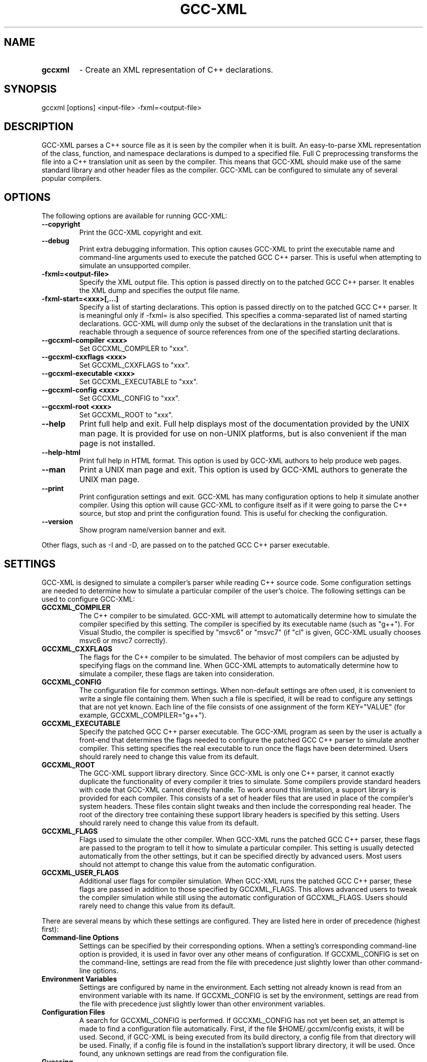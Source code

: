 .TH GCC-XML 1 "November 27, 2002" "GCC-XML 0.5.development"
.SH NAME
.TP
.B gccxml
- Create an XML representation of C++ declarations.
.SH SYNOPSIS
.PP
gccxml [options] <input-file> -fxml=<output-file>
.SH DESCRIPTION
.PP
GCC-XML parses a C++ source file as it is seen by the compiler when it is built.  An easy-to-parse XML representation of the class, function, and namespace declarations is dumped to a specified file.  Full C preprocessing transforms the file into a C++ translation unit as seen by the compiler.  This means that GCC-XML should make use of the same standard library and other header files as the compiler.  GCC-XML can be configured to simulate any of several popular compilers. 
.SH OPTIONS
.PP
The following options are available for running GCC-XML:
.TP
.B --copyright
Print the GCC-XML copyright and exit.
.TP
.B --debug
Print extra debugging information.
This option causes GCC-XML to print the executable name and command-line arguments used to execute the patched GCC C++ parser.  This is useful when attempting to simulate an unsupported compiler.
.TP
.B -fxml=<output-file>
Specify the XML output file.
This option is passed directly on to the patched GCC C++ parser.  It enables the XML dump and specifies the output file name.
.TP
.B -fxml-start=<xxx>[,...]
Specify a list of starting declarations.
This option is passed directly on to the patched GCC C++ parser.  It is meaningful only if -fxml= is also specified.  This specifies a comma-separated list of named starting declarations.  GCC-XML will dump only the subset of the declarations in the translation unit that is reachable through a sequence of source references from one of the specified starting declarations.
.TP
.B --gccxml-compiler <xxx>
Set GCCXML_COMPILER to "xxx".
.TP
.B --gccxml-cxxflags <xxx>
Set GCCXML_CXXFLAGS to "xxx".
.TP
.B --gccxml-executable <xxx>
Set GCCXML_EXECUTABLE to "xxx".
.TP
.B --gccxml-config <xxx>
Set GCCXML_CONFIG to "xxx".
.TP
.B --gccxml-root <xxx>
Set GCCXML_ROOT to "xxx".
.TP
.B --help
Print full help and exit.
Full help displays most of the documentation provided by the UNIX man page.  It is provided for use on non-UNIX platforms, but is also convenient if the man page is not installed.
.TP
.B --help-html
Print full help in HTML format.
This option is used by GCC-XML authors to help produce web pages.
.TP
.B --man
Print a UNIX man page and exit.
This option is used by GCC-XML authors to generate the UNIX man page.
.TP
.B --print
Print configuration settings and exit.
GCC-XML has many configuration options to help it simulate another compiler.  Using this option will cause GCC-XML to configure itself as if it were going to parse the C++ source, but stop and print the configuration found.  This is useful for checking the configuration.
.TP
.B --version
Show program name/version banner and exit.
.PP
Other flags, such as -I and -D, are passed on to the patched GCC C++ parser executable.
.SH SETTINGS
.PP
GCC-XML is designed to simulate a compiler's parser while reading C++ source code.  Some configuration settings are needed to determine how to simulate a particular compiler of the user's choice.  The following settings can be used to configure GCC-XML:
.TP
.B GCCXML_COMPILER
The C++ compiler to be simulated.
GCC-XML will attempt to automatically determine how to simulate the compiler specified by this setting.  The compiler is specified by its executable name (such as "g++").  For Visual Studio, the compiler is specified by "msvc6" or "msvc7" (if "cl" is given, GCC-XML usually chooses msvc6 or msvc7 correctly).
.TP
.B GCCXML_CXXFLAGS
The flags for the C++ compiler to be simulated.
The behavior of most compilers can be adjusted by specifying flags on the command line.  When GCC-XML attempts to automatically determine how to simulate a compiler, these flags are taken into consideration.
.TP
.B GCCXML_CONFIG
The configuration file for common settings.
When non-default settings are often used, it is convenient to write a single file containing them.  When such a file is specified, it will be read to configure any settings that are not yet known.  Each line of the file consists of one assignment of the form KEY="VALUE" (for example, GCCXML_COMPILER="g++").
.TP
.B GCCXML_EXECUTABLE
Specify the patched GCC C++ parser executable.
The GCC-XML program as seen by the user is actually a front-end that determines the flags needed to configure the patched GCC C++ parser to simulate another compiler.  This setting specifies the real executable to run once the flags have been determined.  Users should rarely need to change this value from its default.
.TP
.B GCCXML_ROOT
The GCC-XML support library directory.
Since GCC-XML is only one C++ parser, it cannot exactly duplicate the functionality of every compiler it tries to simulate.  Some compilers provide standard headers with code that GCC-XML cannot directly handle.  To work around this limitation, a support library is provided for each compiler.  This consists of a set of header files that are used in place of the compiler's system headers.  These files contain slight tweaks and then include the corresponding real header.  The root of the directory tree containing these support library headers is specified by this setting.  Users should rarely need to change this value from its default.
.TP
.B GCCXML_FLAGS
Flags used to simulate the other compiler.
When GCC-XML runs the patched GCC C++ parser, these flags are passed to the program to tell it how to simulate a particular compiler.  This setting is usually detected automatically from the other settings, but it can be specified directly by advanced users.  Most users should not attempt to change this value from the automatic configuration.
.TP
.B GCCXML_USER_FLAGS
Additional user flags for compiler simulation.
When GCC-XML runs the patched GCC C++ parser, these flags are passed in addition to those specified by GCCXML_FLAGS.  This allows advanced users to tweak the compiler simulation while still using the automatic configuration of GCCXML_FLAGS.  Users should rarely need to change this value from its default.
.PP
There are several means by which these settings are configured.  They are listed here in order of precedence (highest first):
.TP
.B Command-line Options
Settings can be specified by their corresponding options.
When a setting's corresponding command-line option is provided, it is used in favor over any other means of configuration.  If GCCXML_CONFIG is set on the command-line, settings are read from the file with precedence just slightly lower than other command-line options.
.TP
.B Environment Variables
Settings are configured by name in the environment.
Each setting not already known is read from an environment variable with its name.  If GCCXML_CONFIG is set by the environment, settings are read from the file with precedence just slightly lower than other environment variables.
.TP
.B Configuration Files
A search for GCCXML_CONFIG is performed.
If GCCXML_CONFIG has not yet been set, an attempt is made to find a configuration file automatically.  First, if the file $HOME/.gccxml/config exists, it will be used.  Second, if GCC-XML is being executed from its build directory, a config file from that directory will be used.  Finally, if a config file is found in the installation's support library directory, it will be used.  Once found, any unknown settings are read from the configuration file.
.TP
.B Guessing
Guesses are made based on other settings.
Once GCCXML_COMPILER has been set, it is used to automatically find the setting for GCCXML_FLAGS.  If it is not set, the "CXX" environment variable is checked as a last-resort to find the compiler setting and determine GCCXML_FLAGS.
.PP
Most users should not have to adjust the defaults for these settings.  There is a default GCCXML_CONFIG file provided in the support library directory after installation.  It configures GCC-XML to simulate the compiler that was used to build it.
.SH COMPILERS
.PP
GCC-XML can simulate any of the following compilers:
.TP
.B GCC
Versions 3.2.x, 3.1.x, 3.0.x, and 2.95.x
.TP
.B SGI MIPSpro
Version 7.3x
.TP
.B Visual C++
Versions 7 and 6 (sp5)
.TP
.B Intel C++
Version 5.x (plugin to Visual Studio 6)
.PP
Advanced users can simulate other compilers by manually configuring the GCCXML_FLAGS setting.  Contact the mailing list for help.
.SH COPYRIGHT
.PP
Copyright (c) 2002 Kitware, Inc., Insight Consortium.
All rights reserved.

.PP
Redistribution and use in source and binary forms, with or without modification, are permitted provided that the following conditions are met:

.TP
.B  * 
Redistributions of source code must retain the above copyright notice, this list of conditions and the following disclaimer.

.TP
.B  * 
Redistributions in binary form must reproduce the above copyright notice, this list of conditions and the following disclaimer in the documentation and/or other materials provided with the distribution.

.TP
.B  * 
The names of Kitware, Inc., the Insight Consortium, or the names of any consortium members, or of any contributors, may not be used to endorse or promote products derived from this software without specific prior written permission.

.TP
.B  * 
Modified source versions must be plainly marked as such, and must not be misrepresented as being the original software.

.PP
THIS SOFTWARE IS PROVIDED BY THE COPYRIGHT HOLDER AND CONTRIBUTORS ``AS IS'' AND ANY EXPRESS OR IMPLIED WARRANTIES, INCLUDING, BUT NOT LIMITED TO, THE IMPLIED WARRANTIES OF MERCHANTABILITY AND FITNESS FOR A PARTICULAR PURPOSE ARE DISCLAIMED. IN NO EVENT SHALL THE AUTHORS OR CONTRIBUTORS BE LIABLE FOR ANY DIRECT, INDIRECT, INCIDENTAL, SPECIAL, EXEMPLARY, OR CONSEQUENTIAL DAMAGES (INCLUDING, BUT NOT LIMITED TO, PROCUREMENT OF SUBSTITUTE GOODS OR SERVICES; LOSS OF USE, DATA, OR PROFITS; OR BUSINESS INTERRUPTION) HOWEVER CAUSED AND ON ANY THEORY OF LIABILITY, WHETHER IN CONTRACT, STRICT LIABILITY, OR TORT (INCLUDING NEGLIGENCE OR OTHERWISE) ARISING IN ANY WAY OUT OF THE USE OF THIS SOFTWARE, EVEN IF ADVISED OF THE POSSIBILITY OF SUCH DAMAGE.

.SH MAILING LIST
For help and discussion about using gccxml, a mailing list is
provided at
.B gccxml@www.gccxml.org.
Please first read the full documentation at
.B http://www.gccxml.org
before posting questions to the list.
.SH AUTHOR
This manual page was generated by "gccxml --man".
